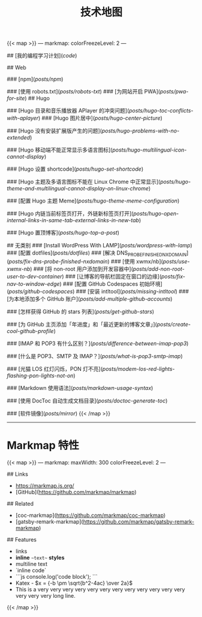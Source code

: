 #+TITLE: 技术地图

{{< map >}}
---
markmap:
  colorFreezeLevel: 2
---

# tech-map

## [我的编程学习计划](/code/)

## Web

### [npm](/posts/npm/)

### [使用 robots.txt](/posts/robots-txt/)
### [为网站开启 PWA](/posts/pwa-for-site/)
## Hugo

### [Hugo 目录和音乐播放器 APlayer 的冲突问题](/posts/hugo-toc-conflicts-with-aplayer/)
### [Hugo 图片居中](/posts/hugo-center-picture/)

### [Hugo 没有安装扩展版产生的问题](/posts/hugo-problems-with-no-extended/)

### [Hugo 移动端不能正常显示多语言图标](/posts/hugo-multilingual-icon-cannot-display/)

### [Hugo 设置 shortcode](/posts/hugo-set-shortcode/)

### [Hugo 主题及多语言图标不能在 Linux Chrome 中正常显示](/posts/hugo-theme-and-multilingual-cannot-display-on-linux-chrome/)

### [配置 Hugo 主题 Meme](/posts/hugo-theme-meme-configuration/)

### [Hugo 内链当前标签页打开，外链新标签页打开](/posts/hugo-open-internal-links-in-same-tab-external-links-in-new-tab/)

### [Hugo 置顶博客](/posts/hugo-top-a-post/)

## 无类别
### [Install WordPress With LAMP](/posts/wordpress-with-lamp/)
### [配置 dotfiles](/posts/dotfiles/)
### [解决 DNS_PROBE_FINISHED_NXDOMAIN](/posts/fix-dns-probe-finished-nxdomain/)
### [使用 xwmx/nb](/posts/use-xwmx-nb/)
### [将 non-root 用户添加到开发容器中](/posts/add-non-root-user-to-dev-container/)
### [让博客的导航栏固定在窗口的边缘](/posts/fix-nav-to-window-edge/)
### [配置 GitHub Codespaces 初始环境](/posts/github-codespaces/)
### [安装 intltool](/posts/missing-intltool/)
### [为本地添加多个 GitHub 账户](/posts/add-multiple-github-accounts/)

### [怎样获得 GitHub 的 stars 列表](/posts/get-github-stars/)

### [为 GitHub 主页添加「年进度」和「最近更新的博客文章」](/posts/create-cool-github-profile/)

### [IMAP 和 POP3 有什么区别？](/posts/difference-between-imap-pop3/)

### [什么是 POP3、SMTP 及 IMAP？](/posts/what-is-pop3-smtp-imap/)

### [光猫 LOS 红灯闪烁，PON 灯不亮](/posts/modem-los-red-lights-flashing-pon-lights-not-on/)

### [Markdown 使用语法](/posts/markdown-usage-syntax/)

### [使用 DocToc 自动生成文档目录](/posts/doctoc-generate-toc/)

### [软件镜像](/posts/mirror/)
{{< /map >}}

-----

* Markmap 特性

{{< map >}}
---
markmap:
  maxWidth: 300
  colorFreezeLevel: 2
---

## Links

- <https://markmap.js.org/>
- [GitHub](https://github.com/markmap/markmap)

## Related

- [coc-markmap](https://github.com/markmap/coc-markmap)
- [gatsby-remark-markmap](https://github.com/markmap/gatsby-remark-markmap)

## Features

- links
- **inline** ~~text~~ *styles*
- multiline
  text
- `inline code`
-
    ```js
    console.log('code block');
    ```
- Katex - $x = {-b \pm \sqrt{b^2-4ac} \over 2a}$
- This is a very very very very very very very very very very very very very very very long line.
{{< /map >}}
